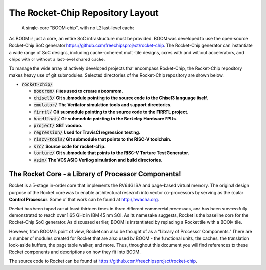 The Rocket-Chip Repository Layout
====================================

.. _boom-chip:
.. figure:: /figures/chip.png
    :alt: BOOM Chip

    A single-core "BOOM-chip", with no L2 last-level cache

As BOOM is just a core, an entire SoC infrastructure must be provided.
BOOM was developed to use the open-source Rocket-Chip SoC generator
https://github.com/freechipsproject/rocket-chip. The Rocket-Chip generator
can instantiate a wide range of SoC designs, including cache-coherent
multi-tile designs, cores with and without accelerators, and chips with
or without a last-level shared cache.

To manage the wide array of actively developed projects that encompass
Rocket-Chip, the Rocket-Chip repository makes heavy use of git
submodules. Selected directories of the Rocket-Chip repository are 
shown below.

* :code:`rocket-chip/`

  * :code:`bootrom/` **Files used to create a boomrom.**
  * :code:`chisel3/` **Git submodule pointing to the source code to the Chisel3 language itself.**
  * :code:`emulator/` **The Verilator simulation tools and support directories.**
  * :code:`firrtl/` **Git submodule pointing to the source code to the FIRRTL project.**
  * :code:`hardfloat/` **Git submodule pointing to the Berkeley Hardware FPUs.** 
  * :code:`project/` **SBT voodoo.** 
  * :code:`regression/` **Used for TravisCI regression testing.**
  * :code:`riscv-tools/` **Git submodule that points to the RISC-V toolchain.**
  * :code:`src/` **Source code for rocket-chip.**
  * :code:`torture/` **Git submodule that points to the RISC-V Torture Test Generator.**
  * :code:`vsim/` **The VCS ASIC Verilog simulation and build directories.**

The Rocket Core - a Library of Processor Components!
-------------------------------------------------------------------

Rocket is a 5-stage in-order core that implements the RV64G ISA and
page-based virtual memory. The original design purpose of the Rocket
core was to enable architectural research into vector co-processors by
serving as the scalar **Control Processor**. Some of that work can be
found at http://hwacha.org.

Rocket has been taped out at least thirteen times in three different
commercial processes, and has been successfully demonstrated to reach
over 1.65 GHz in IBM 45 nm SOI. As its namesake suggests,
Rocket is the baseline core for the Rocket-Chip SoC generator. As
discussed earlier, BOOM is instantiated by replacing a Rocket tile with
a BOOM tile.

However, from BOOM’s point of view, Rocket can also be thought of as a
“Library of Processor Components." There are a number of modules created
for Rocket that are also used by BOOM - the functional units, the
caches, the translation look-aside buffers, the page table walker, and
more. Thus, throughout this document you will find references to these
Rocket components and descriptions on how they fit into BOOM.

The source code to Rocket can be found at https://github.com/freechipsproject/rocket-chip.


